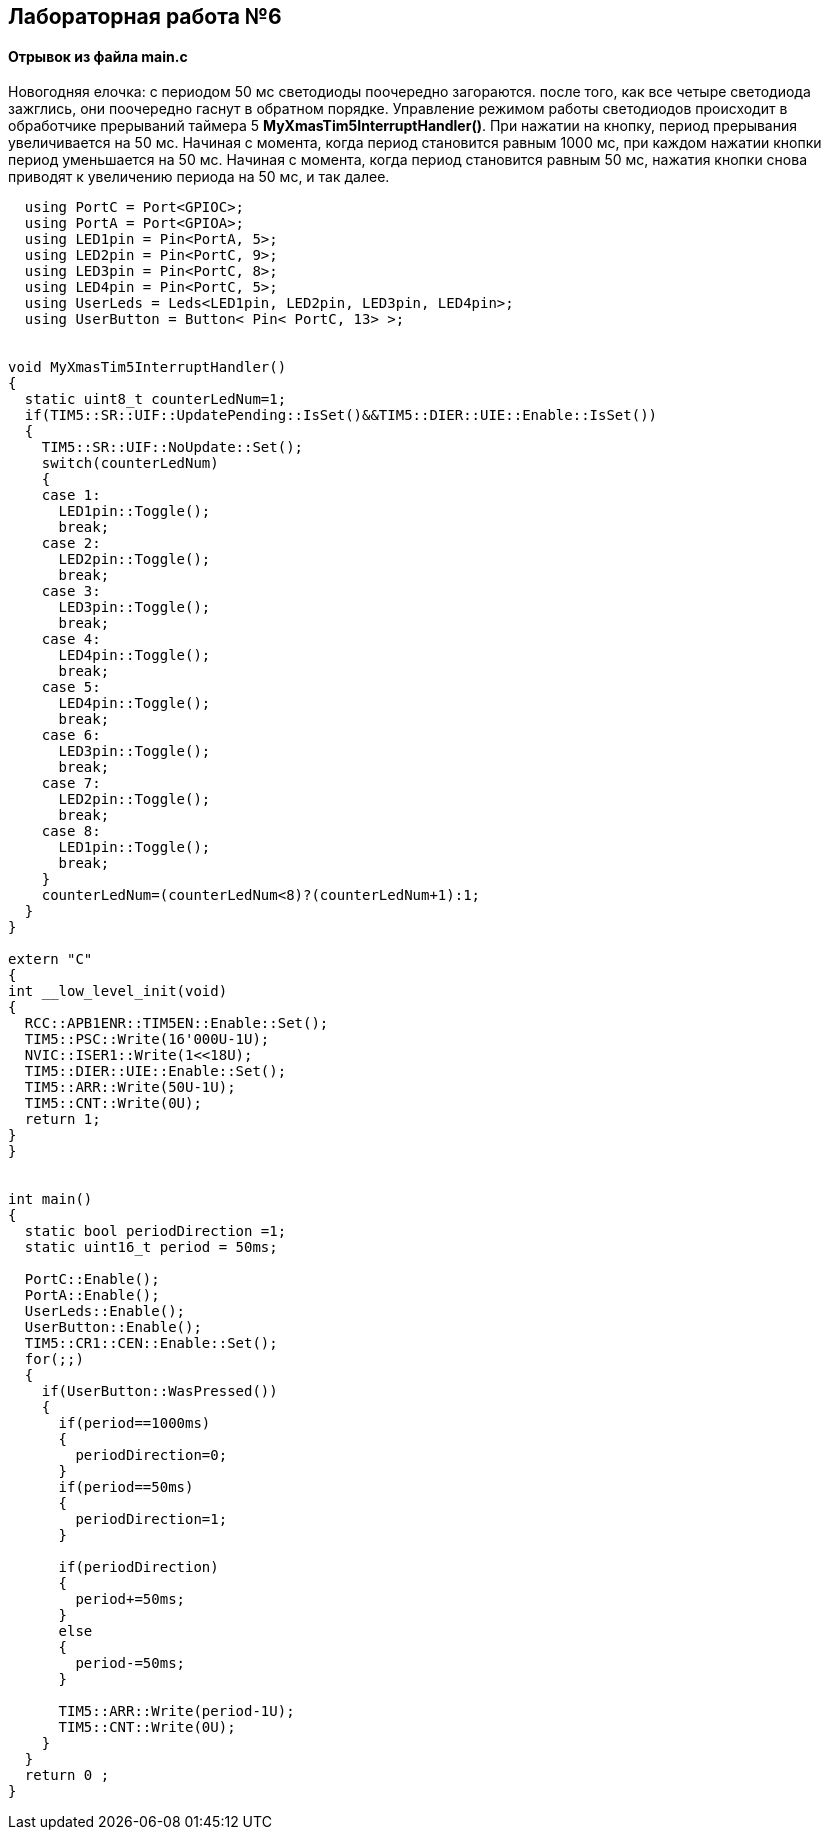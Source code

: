 :imagesdir: Images
:figure-caption: Рисунок

== Лабораторная работа №6
==== Отрывок из файла *main.c*

Новогодняя елочка: с периодом 50 мс светодиоды поочередно загораются. после того, как все четыре светодиода зажглись, они поочередно гаснут в обратном порядке. Управление режимом работы светодиодов происходит в обработчике прерываний таймера 5  *MyXmasTim5InterruptHandler()*. При нажатии на кнопку, период прерывания увеличивается на 50 мс. Начиная с момента, когда период становится равным 1000 мс, при каждом нажатии кнопки период уменьшается на 50 мс. Начиная с момента, когда период становится равным 50 мс, нажатия кнопки снова приводят к увеличению периода на 50 мс, и так далее.

[source, cpp]
----
  using PortC = Port<GPIOC>;
  using PortA = Port<GPIOA>;
  using LED1pin = Pin<PortA, 5>;
  using LED2pin = Pin<PortC, 9>;
  using LED3pin = Pin<PortC, 8>;
  using LED4pin = Pin<PortC, 5>;
  using UserLeds = Leds<LED1pin, LED2pin, LED3pin, LED4pin>;
  using UserButton = Button< Pin< PortC, 13> >;


void MyXmasTim5InterruptHandler()
{
  static uint8_t counterLedNum=1;
  if(TIM5::SR::UIF::UpdatePending::IsSet()&&TIM5::DIER::UIE::Enable::IsSet())
  {
    TIM5::SR::UIF::NoUpdate::Set();
    switch(counterLedNum)
    {
    case 1:
      LED1pin::Toggle();
      break;
    case 2:
      LED2pin::Toggle();
      break;
    case 3:
      LED3pin::Toggle();
      break;
    case 4:
      LED4pin::Toggle();
      break;
    case 5:
      LED4pin::Toggle();
      break;
    case 6:
      LED3pin::Toggle();
      break;
    case 7:
      LED2pin::Toggle();
      break;
    case 8:
      LED1pin::Toggle();
      break;
    }
    counterLedNum=(counterLedNum<8)?(counterLedNum+1):1;
  }
}

extern "C"
{
int __low_level_init(void)
{
  RCC::APB1ENR::TIM5EN::Enable::Set();
  TIM5::PSC::Write(16'000U-1U);
  NVIC::ISER1::Write(1<<18U);
  TIM5::DIER::UIE::Enable::Set();
  TIM5::ARR::Write(50U-1U);
  TIM5::CNT::Write(0U);
  return 1;
}
}


int main()
{
  static bool periodDirection =1;
  static uint16_t period = 50ms;

  PortC::Enable();
  PortA::Enable();
  UserLeds::Enable();
  UserButton::Enable();
  TIM5::CR1::CEN::Enable::Set();
  for(;;)
  {
    if(UserButton::WasPressed())
    {
      if(period==1000ms)
      {
        periodDirection=0;
      }
      if(period==50ms)
      {
        periodDirection=1;
      }

      if(periodDirection)
      {
        period+=50ms;
      }
      else
      {
        period-=50ms;
      }

      TIM5::ARR::Write(period-1U);
      TIM5::CNT::Write(0U);
    }
  }
  return 0 ;
}
----

